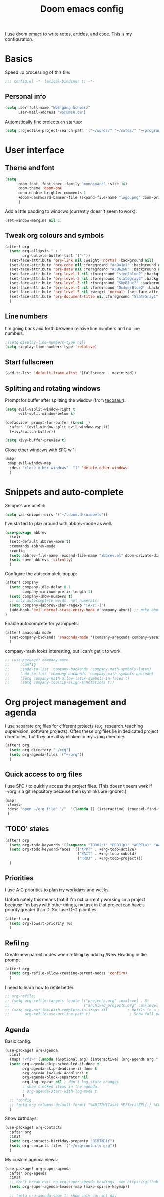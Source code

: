 #+TITLE: Doom emacs config

I use [[https://github.com/hlissner/doom-emacs][doom emacs]] to write notes, articles, and code. This is my configuration.

* Basics

Speed up processing of this file:

#+begin_src emacs-lisp :tangle yes
;;; config.el -*- lexical-binding: t; -*-
#+end_src

** Personal info

#+begin_src emacs-lisp :tangle yes
(setq user-full-name "Wolfgang Schwarz"
      user-mail-address "wo@umsu.de")
#+end_src

Automatically find projects on startup:

#+begin_src emacs-lisp :tangle yes
(setq projectile-project-search-path '("~/words/" "~/notes/" "~/programming/"))
#+end_src


* User interface

** Theme and font

#+begin_src emacs-lisp :tangle yes
(setq
      doom-font (font-spec :family "monospace" :size 14)
      doom-theme 'doom-one
      doom-enable-brighter-comments 1
      +doom-dashboard-banner-file (expand-file-name "logo.png" doom-private-dir)
      )
#+end_src

Add a little padding to windows (currently doesn't seem to work):

#+begin_src emacs-lisp :tangle yes
(set-window-margins nil 1)
#+end_src

** Tweak org colours and symbols

#+begin_src emacs-lisp :tangle yes
(after! org
  (setq org-ellipsis " ▾ "
        org-bullets-bullet-list '("·"))
  (set-face-attribute 'org-link nil :weight 'normal :background nil)
  (set-face-attribute 'org-code nil :foreground "#a9a1e1" :background nil)
  (set-face-attribute 'org-date nil :foreground "#5B6268" :background nil)
  (set-face-attribute 'org-level-1 nil :foreground "steelblue2" :background nil :height 1.0 :weight 'bold)
  (set-face-attribute 'org-level-2 nil :foreground "slategray2" :background nil :height 1.0 :weight 'bold)
  (set-face-attribute 'org-level-3 nil :foreground "SkyBlue2" :background nil :height 1.0 :weight 'normal)
  (set-face-attribute 'org-level-4 nil :foreground "DodgerBlue2" :background nil :height 1.0 :weight 'normal)
  (set-face-attribute 'org-level-5 nil :weight 'normal) (set-face-attribute 'org-level-6 nil :weight 'normal)
  (set-face-attribute 'org-document-title nil :foreground "SlateGray1" :background nil :height 1.75 :weight 'bold)
  )
#+end_src

** Line numbers

I'm going back and forth between relative line numbers and no line numbers.

#+begin_src emacs-lisp :tangle yes
;(setq display-line-numbers-type nil)
(setq display-line-numbers-type 'relative)
#+end_src

** Start fullscreen

#+begin_src emacs-lisp :tangle yes
(add-to-list 'default-frame-alist '(fullscreen . maximized))
#+end_src

** Splitting and rotating windows

Prompt for buffer after splitting the window (from [[https://tecosaur.github.io/emacs-config/config.html#package-configuration][tecosaur]]):

#+begin_src emacs-lisp :tangle yes
(setq evil-vsplit-window-right t
      evil-split-window-below t)

(defadvice! prompt-for-buffer (&rest _)
  :after '(evil-window-split evil-window-vsplit)
  (+ivy/switch-buffer))

(setq +ivy-buffer-preview t)
#+end_src

Close other windows with SPC w 1:

#+begin_src emacs-lisp :tangle yes
(map!
 :map evil-window-map
  :desc "close other windows"  "1" 'delete-other-windows
  )
#+end_src


* Snippets and auto-complete

Snippets are useful:

#+begin_src emacs-lisp :tangle yes
(setq yas-snippet-dirs '("~/.doom.d/snippets"))
#+end_src

I've started to play around with abbrev-mode as well.

#+begin_src emacs-lisp :tangle yes
(use-package abbrev
  :init
  (setq-default abbrev-mode t)
  :commands abbrev-mode
  :config
  (setq abbrev-file-name (expand-file-name "abbrev.el" doom-private-dir))
  (setq save-abbrevs 'silently)
  )
#+end_src

Configure the autocomplete popup:

#+begin_src emacs-lisp :tangle yes
(after! company
  (setq company-idle-delay 0.1
        company-minimum-prefix-length 1)
  (setq company-show-numbers t)
  ;; only autocomplete words, not numerals:
  (setq company-dabbrev-char-regexp "[A-z:-]")
  (add-hook 'evil-normal-state-entry-hook #'company-abort) ;; make aborting less annoying.
)
#+end_src

Enable autocomplete for yasnippets:

#+begin_src emacs-lisp :tangle yes
(after! anaconda-mode
  (set-company-backend! 'anaconda-mode '(company-anaconda company-yasnippet))
  )
#+end_src

company-math looks interesting, but I can't get it to work.

#+begin_src emacs-lisp :tangle no
;; (use-package! company-math
;;     :config
;;     ;(add-to-list 'company-backends 'company-math-symbols-latex)
;;     (add-to-list 'company-backends 'company-math-symbols-unicode)
;;     (setq company-math-allow-latex-symbols-in-faces t)
;;     (setq company-tooltip-align-annotations t))
#+end_src


* Org project management and agenda

I use separate org files for different projects (e.g. research, teaching,
supervision, software projects). Often these org files lie in dedicated project
directories, but they are all symlinked to my ~/org directory.

#+begin_src emacs-lisp :tangle yes
(after! org
  (setq org-directory "~/org")
  (setq org-agenda-files '("~/org"))
  )
#+end_src

** Quick access to org files

I use SPC / to quickly access the project files. (This doesn't seem work if
~/org is a git repository because then symlinks are ignored.)

#+begin_src emacs-lisp :tangle yes
(map!
 :leader
 :desc "open ~/org file" "/"  '(lambda () (interactive) (counsel-find-file "~/org/"))
 )
#+end_src

** 'TODO' states

#+begin_src emacs-lisp :tangle yes
(after! org
  (setq org-todo-keywords '((sequence "TODO(t)" "PROJ(p)" "APPT(a)" "WAIT(w)" "|" "DONE(d)" "CANCELLED(c)")))
  (setq org-todo-keyword-faces '(("APPT" . +org-todo-active)
                                 ("WAIT" . +org-todo-onhold)
                                 ("PROJ" . +org-todo-project)))
  )
#+end_src

** Priorities

I use A-C priorities to plan my workdays and weeks.

Unfortunately this means that if I'm not currently working on a project because
I'm busy with other things, no task in that project can have a priority greater
than D. So I use D-G priorities.

#+begin_src emacs-lisp :tangle yes
(after! org
  (setq org-lowest-priority ?G)
  )
#+end_src

** Refiling

Create new parent nodes when refiling by adding /New Heading in the prompt:

#+begin_src emacs-lisp :tangle yes
(after! org
  (setq org-refile-allow-creating-parent-nodes 'confirm)
  )
#+end_src

I need to learn how to refile better.

#+begin_src emacs-lisp :tangle no
;; org-refile:
;; (setq org-refile-targets (quote (("projects.org" :maxlevel . 5)
;;                                  ("archived_projects.org" :maxlevel . 5))))
;; (setq org-outline-path-complete-in-steps nil         ; Refile in a single go
;;       org-refile-use-outline-path t)                  ; Show full paths for refiling
#+end_src

** Agenda

Basic config:

#+begin_src emacs-lisp :tangle yes
(use-package! org-agenda
  :init
  (map! "<f1>"'(lambda (&optional arg) (interactive) (org-agenda arg " ")))
  (setq org-agenda-skip-scheduled-if-done t
        org-agenda-skip-deadline-if-done t
        org-agenda-include-deadlines t
        org-agenda-block-separator nil
        org-log-repeat nil ; don't log state changes
        ; show clocked items in the agenda:
        ; org-agenda-start-with-log-mode t
        )
  ;; :config
  ;; (setq org-columns-default-format "%40ITEM(Task) %Effort(EE){:} %CLOCKSUM(Time Spent) %SCHEDULED(Scheduled) %DEADLINE(Deadline)")
  )
#+end_src

Show birthdays:

#+begin_src emacs-lisp :tangle yes
(use-package! org-contacts
  :after org
  :init
  (setq org-contacts-birthday-property "BIRTHDAY")
  (setq org-contacts-files '("~/org/contacts.org"))
  )
#+end_src

My custom agenda views:

#+begin_src emacs-lisp :tangle yes
(use-package! org-super-agenda
  :after org-agenda
  :init
  ;; don't break evil on org-super-agenda headings, see https://github.com/alphapapa/org-super-agenda/issues/50
  (setq org-super-agenda-header-map (make-sparse-keymap))

  ;; (setq org-agenda-span 1; show only current day
  ;;       org-agenda-start-day nil
  ;;       )
  (setq org-agenda-custom-commands
        '((" " "Today"
           ((agenda "" ((org-agenda-span 1)
                        (org-agenda-start-day nil)
                        (org-agenda-overriding-header "Day Agenda\n")
                        (org-super-agenda-groups
                         '((:name "" :time-grid t :date today :order 1)
                           (:name "Deadlines" :deadline t :order 2)
                            ;; catch "Other Items", e.g. scheduled yesterday:
                           (:name " " :date t :order 2)
                           ))))
            (alltodo "" ((org-agenda-overriding-header "")
                         (org-super-agenda-groups
                          '(
                            (:name "Routines" :tag "routine")
                            (:name "Today's Tasks" :priority "A")
                            (:name "More Tasks" :priority "B")
                            (:name "Even More Tasks" :priority "C")
                            (:name "To refile" :file-path "inbox.org")
                            ;; (:name "Active projects"
                            ;;        :file-path "journal/")
                            ;; (:name "Deadlines"
                            ;;        :deadline t
                            ;;        :order 2)
                            ;; (:name "Future Schedule"
                            ;;        :scheduled future
                            ;;        :order 8)
                            ;; (:name "Projects"
                            ;;        :tag "project"
                            ;;        :order 5)
                            (:discard (:anything t))))))))
                            ;; (:discard (:not (:todo "TODO")))))))))
            ))

  (custom-set-faces!
    '(org-agenda-day :foreground "#ff0000"))

  :config
  (org-super-agenda-mode)
  )
#+end_src

** Calendar

#+begin_src emacs-lisp :tangle yes
(use-package! calfw
  :after org
  :init
  (map! "<f2>"'(lambda (&optional arg) (interactive) (cfw:open-org-calendar)))
  (setq cfw:render-line-breaker 'cfw:render-line-breaker-wordwrap) ; doesn't seem to work
  (setq calendar-week-start-day 1)
  )
#+end_src

Display UK bank holidays only (from https://emacs.stackexchange.com/questions/44851/uk-holidays-definitions):

#+begin_src emacs-lisp :tangle yes
(setq calendar-holidays
      '((holiday-fixed 1 1 "New Year's Day")
        (holiday-new-year-bank-holiday)
        (holiday-fixed 2 14 "Valentine's Day")
        (holiday-fixed 3 17 "St. Patrick's Day")
        (holiday-fixed 4 1 "April Fools' Day")
        (holiday-easter-etc -47 "Shrove Tuesday")
        (holiday-easter-etc -21 "Mother's Day")
        (holiday-easter-etc -2 "Good Friday")
        (holiday-easter-etc 0 "Easter Sunday")
        (holiday-easter-etc 1 "Easter Monday")
        (holiday-float 5 1 1 "Early May Bank Holiday")
        (holiday-float 5 1 -1 "Spring Bank Holiday")
        (holiday-float 6 0 3 "Father's Day")
        (holiday-float 8 1 -1 "Summer Bank Holiday")
        (holiday-fixed 10 31 "Halloween")
        (holiday-fixed 12 24 "Christmas Eve")
        (holiday-fixed 12 25 "Christmas Day")
        (holiday-fixed 12 26 "Boxing Day")
        (holiday-christmas-bank-holidays)
        (holiday-fixed 12 31 "New Year's Eve")))
;; N.B. It is assumed that 1 January is defined with holiday-fixed -
;; this function only returns any extra bank holiday that is allocated
;; (if any) to compensate for New Year's Day falling on a weekend.
;;
;; Where 1 January falls on a weekend, the following Monday is a bank
;; holiday.
(defun holiday-new-year-bank-holiday ()
  (let ((m displayed-month)
        (y displayed-year))
    (calendar-increment-month m y 1)
    (when (<= m 3)
      (let ((d (calendar-day-of-week (list 1 1 y))))
        (cond ((= d 6)
                (list (list (list 1 3 y)
                            "New Year's Day Bank Holiday")))
              ((= d 0)
                (list (list (list 1 2 y)
                            "New Year's Day Bank Holiday"))))))))

;; N.B. It is assumed that 25th and 26th are defined with holiday-fixed -
;; this function only returns any extra bank holiday(s) that are
;; allocated (if any) to compensate for Christmas Day and/or Boxing Day
;; falling on a weekend.
(defun holiday-christmas-bank-holidays ()
  (let ((m displayed-month)
        (y displayed-year))
    (calendar-increment-month m y -1)
    (when (>= m 10)
      (let ((d (calendar-day-of-week (list 12 25 y))))
        (cond ((= d 5)
                (list (list (list 12 28 y)
                            "Boxing Day Bank Holiday")))
              ((= d 6)
                (list (list (list 12 27 y)
                            "Boxing Day Bank Holiday")
                      (list (list 12 28 y)
                            "Christmas Day Bank Holiday")))
              ((= d 0)
                (list (list (list 12 27 y)
                            "Christmas Day Bank Holiday"))))))))

#+end_src


* Org capture

I use org-capture all the time:

#+begin_src emacs-lisp :tangle yes
(map!
 :leader
 :desc "org-capture" "x" #'org-capture
 )
#+end_src

** Capture templates

#+begin_src emacs-lisp :tangle yes
(after! org-capture
  (setq org-capture-templates '(
          ("t" "task (todo.org)" entry (file+headline "todo.org" "Single Tasks")
           "* TODO %?")
          ("s" "scheduled task (todo.org)" entry (file+headline "todo.org" "Single Tasks")
           "* TODO %?\nSCHEDULED: %^t\n")
          ("b" "buy (add to shopping list in todo.org)" entry (file+headline "todo.org" "Shopping list")
           "* TODO buy %?")
          ("a" "appointment (todo.org)" entry (file+headline "todo.org" "Calendar")
           "* %?\n%^t")
          ("i" "inbox entry" entry (file "inbox.org")
           "* %?")
          ("j" "journal/logbook entry (logbook.org)" entry (file+datetree "logbook.org")
            "* %<%H:%M>\n%?\n" :tree-type week)
          ;; '("j" "Journal entry" entry (function org-journal-find-location)
          ;;   "* %(format-time-string org-journal-time-format)%\n%i%?")
          ; from browser:
          ("l" "link (from browser)" entry (file "inbox.org")
           ;; "* TODO %a\n %?\n %i" :immediate-finish t))
           "* TODO %a\n %?\n %i")
          )
  )
  (setq org-protocol-default-template-key "l")
  )
#+end_src


* Writing with org

** Turn off smartparens

#+begin_src emacs-lisp :tangle yes
(remove-hook 'doom-first-buffer-hook #'smartparens-global-mode)
#+end_src

** General org tweaks

Open files in folded state:

#+begin_src emacs-lisp :tangle yes
(setq org-startup-folded 'overview)
#+end_src

I like automatic line breaks when I write prose.

#+begin_src emacs-lisp :tangle yes
(after! org
  (add-hook 'org-mode-hook #'auto-fill-mode)
)
#+end_src

Prevent editing hidden text:

#+begin_src emacs-lisp :tangle yes
(setq org-catch-invisible-edits 'error)
#+end_src

Partially fix M-RET and C-RET behaviour that's broken in doom:

#+begin_src emacs-lisp :tangle yes
(setq org-insert-heading-respect-content nil)
#+end_src

** Make org files prettier

Hide slashes and stars:

#+begin_src emacs-lisp :tangle yes
(after! org
  (setq org-hide-emphasis-markers t)
  )
#+end_src

Rendering of italics is currently broken, so let's give them colour:

#+begin_src emacs-lisp :tangle yes
(after! org
  (add-to-list 'org-emphasis-alist '("/" (italic :foreground "#dddd99")))
  )
#+end_src

Display LaTeX symbols are UTF characters:

#+begin_src emacs-lisp :tangle yes
(after! org
  (setq org-pretty-entities t)
  )
#+end_src

Custom mappings from LaTeX code to characters:

#+begin_src emacs-lisp :tangle yes
(after! org
  (setq org-entities-user '(
                            ("bot" "\\bot" nil "" "" "" "⊥")
                            ("box" "$\\box$" nil "" "" "" "□")
                            ("diamond" "$\\diamond$" nil "" "" "" "◇")
                            ("Box" "$\\Box$" nil "" "" "" "□")
                            ("Diamond" "$\Diamond$" nil "" "" "" "◇")
                            ("models" "$\\models$" nil "" "" "" "⊨")
                            )
        )
  )
#+end_src

Properly display sub- and superscripts:

#+begin_src emacs-lisp :tangle yes
(after! org
  (setq org-pretty-entities-include-sub-superscripts t)
  )
#+end_src

** LaTeX preview

LaTeX preview in org, mostly adapted from [[https://tecosaur.github.io/emacs-config/config.html][tecosaur]].

#+begin_src emacs-lisp :tangle yes
(after! org
  (setq org-preview-latex-image-directory "~/.org/ltxpng/")
  (add-hook 'org-mode-hook 'turn-on-org-cdlatex)
  (add-hook 'org-mode-hook 'org-fragtog-mode)
  (setq org-highlight-latex-and-related '(native script entities))
)
#+end_src

Customize rendering of LaTeX fragments:

#+begin_src emacs-lisp :tangle yes
(setq org-format-latex-header "\\documentclass{article}
\\usepackage[usenames]{color}

\\usepackage[T1]{fontenc}
\\usepackage{mathtools}
\\usepackage{textcomp,txfonts,latexsym,amssymb}
\\usepackage[makeroom]{cancel}
\\usepackage{qtree}
\\usepackage{booktabs}
\\newcommand{\\sem}[2][]{\\mbox{$[\\![ \#2 ]\\!]^{\#1}$}}

\\pagestyle{empty}
\\setlength{\\textwidth}{\\paperwidth}
\\addtolength{\\textwidth}{-3cm}
\\setlength{\\oddsidemargin}{1.5cm}
\\addtolength{\\oddsidemargin}{-2.54cm}
\\setlength{\\evensidemargin}{\\oddsidemargin}
\\setlength{\\textheight}{\\paperheight}
\\addtolength{\\textheight}{-\\headheight}
\\addtolength{\\textheight}{-\\headsep}
\\addtolength{\\textheight}{-\\footskip}
\\addtolength{\\textheight}{-3cm}
\\setlength{\\topmargin}{1.5cm}
\\addtolength{\\topmargin}{-2.54cm}
\\usepackage{arev}
\\usepackage{arevmath}")
#+end_src

Make background transparent:

#+begin_src emacs-lisp :tangle yes
(after! org
;; (let ((dvipng--plist (alist-get 'dvipng org-preview-latex-process-alist)))
;;   (plist-put dvipng--plist :use-xcolor t)
;;   (plist-put dvipng--plist :image-converter '("dvipng -D %D -bg 'transparent' -T tight -o %O %f")))
  (add-hook! 'doom-load-theme-hook
    (defun +org-refresh-latex-background ()
      (plist-put! org-format-latex-options
                  :scale 1.0
                  :background
                  (face-attribute (or (cadr (assq 'default face-remapping-alist))
                                      'default)
                                  :background nil t))))
  )
#+end_src


* Org-roam

** Basic setup

#+begin_src emacs-lisp :tangle yes
(setq org-roam-directory "/home/wo/notes/")
(setq deft-directory "/home/wo/notes/")
#+end_src

Bugfix, see https://orgroam.slack.com/archives/CV20S23C0/p1587661307041500?thread_ts=1587583753.031900&cid=CV20S23C0:

#+begin_src emacs-lisp :tangle yes
(after! org-roam
  (setq org-roam-completion-system 'default)
  )
#+end_src

Note template:

#+begin_src emacs-lisp :tangle yes
(after! org-roam
  (setq org-roam-capture-templates
        (list
         '("d" "default" plain (function org-roam--capture-get-point)
           "%?"
           :file-name "%<%Y%m%d%H%M>-${slug}"
           :head "#+TITLE: ${title}\n\n"
           :unnarrowed t)
         ))
  )
#+end_src

** Key bindings

#+begin_src emacs-lisp :tangle yes
(after! org-roam
  (map! :leader
        :prefix "n"
        :desc "org-roam" "r" #'org-roam
        :desc "org-roam-insert" "i" #'org-roam-insert
        :desc "org-roam-switch-to-buffer" "b" #'org-roam-switch-to-buffer
        :desc "org-roam-find-file" "f" #'org-roam-find-file
        :desc "org-roam-show-graph" "g" #'org-roam-show-graph
        :desc "org-roam-insert" "i" #'org-roam-insert
        :desc "org-roam-capture" "c" #'org-roam-capture
        )
  )
#+end_src

I don't want to enter normal mode just to insert a reference or link to another note.

#+begin_src emacs-lisp :tangle yes
(after! org-roam
  (map!
   :desc "insert link" "C-c i" #'org-roam-insert
   :desc "insert citation" "C-c c" #'org-ref-insert-link
   )
)
#+end_src

** Tags

Enable tags, and use directory path as tag:

#+begin_src emacs-lisp :tangle yes
(load! "org-roam-tags")
(after! org-roam
  (setq org-roam-tag-sources '(prop all-directories))
  )
#+end_src

Org-roam should have built-in functions for editing tags.

#+begin_src emacs-lisp :tangle yes
(map!
 :leader
 :desc "add org-roam tag" "n t" #'+org-roam-tags-add
)
#+end_src

** Citations and bibliography notes

I don't fully understand how org-ref, helm-bibtex, org-roam-bibtex, etc. work
together, but this seems to work.

#+begin_src emacs-lisp :tangle yes
(use-package! org-ref
  :config
  (setq
   org-ref-completion-library 'org-ref-ivy-cite
   org-ref-default-bibliography '("~/notes/literature.bib")
   org-ref-pdf-directory  "~/papers/[A-Z]/"
   org-ref-notes-directory "~/notes/literature"
   org-ref-notes-function 'orb-edit-notes
   )
  (setq ; org-ref-default-ref-type "autoref"
        ;; set this to nil to speed up agenda generation:
        org-ref-show-broken-links nil
        )
  ; bugfix: allow opening pdf at point
  (setq org-ref-get-pdf-filename-function (lambda (key) (car (bibtex-completion-find-pdf key))))
        ;; org-ref-get-pdf-filename-helm-bibtex)
  ;; (map! :leader
  ;;       :desc "Citation" "i c" #'org-ref-insert-link
  ;;       )
  )
#+end_src

#+begin_src emacs-lisp :tangle yes
(after! org-ref
  (setq
   bibtex-completion-bibliography "~/notes/literature.bib"
   bibtex-completion-library-path "~/papers/[A-Z]/"
   bibtex-completion-notes-path "~/notes/literature/"
   bibtex-completion-pdf-field "file"
   bibtex-completion-pdf-symbol "⌘"
   bibtex-completion-notes-symbol "✎"
   bibtex-completion-notes-template-multiple-files (concat
   "${author-or-editor} ${year} ${title}\n"
   "#+ROAM_KEY: cite:${=key=}"
   )
  )
  )

(use-package org-roam-bibtex
  :after (org-roam)
  :hook (org-roam-mode . org-roam-bibtex-mode)
  :config
  (setq org-roam-bibtex-preformat-keywords
   '("=key=" "title" "url" "file" "author-or-editor" "keywords"))
  (setq orb-templates
        '(("r" "ref" plain (function org-roam-capture--get-point)
           ""
           :file-name "${slug}"
           :head "#+TITLE: ${=key=}: ${title}\n#+ROAM_KEY: ${ref}"
           :unnarrowed t)))
)

(org-link-set-parameters
 "cite"
 :display 'org-link)
#+end_src

Call ivy-bibtex with SPC n p:

#+begin_src emacs-lisp :tangle yes
(map!
 :leader
 :desc "ivy-bibtex" "n p" #'ivy-bibtex
 )
#+end_src


* BibTeX

#+begin_src emacs-lisp :tangle yes
(setq reftex-default-bibliography '("~/notes/literature.bib"))
#+end_src

Entry format in bibtex files:

#+begin_src emacs-lisp :tangle yes
(setq bibtex-align-at-equal-sign t ; fields aligned at equal sign
      bibtex-autokey-name-year-separator ""
      bibtex-autokey-year-title-separator ""
      bibtex-autokey-titleword-first-ignore '("the" "a" "if" "and" "an")
      bibtex-autokey-year-length 2
      bibtex-autokey-titlewords 1
      bibtex-autokey-titlewords-stretch 1
      bibtex-autokey-titleword-length 20
      ; additional default fields:
      ;bibtex-user-optional-fields '("summary", "comments")
      ; reformat/realign entry on C-c C-c:
      bibtex-entry-format t
      )
#+end_src


* LaTeX


* Programming

** Python

#+begin_src emacs-lisp :tangle yes
(setq python-fill-docstring-style 'symmetric)
(setq python-shell-interpreter "python3")
#+end_src


* Anki Editor

I've gone back to creating cards directly in Anki.

#+begin_src emacs-lisp :tangle no

;; (use-package anki-editor
;;   :commands (anki-editor-mode)
;; )

;; (map! :localleader
;;       :map org-mode-map
;;       (:prefix ("k" . "Anki")
;;         :desc "Insert a note interactively" "k" 'anki-editor-insert-note
;;         :desc "Push notes to Anki" "p" 'anki-editor-push-notes
;;         :desc "Retry pushing notes to Anki" "r" 'anki-editor-retry-failure-notes
;;         :desc "Cloze region" "c" 'anki-editor-cloze-region
;;         )
;;       )

;; (add-hook! org-mode
;;   (anki-editor-mode))

;; (setq org-my-anki-file "/home/wo/.org/anki.org")
;; (after! org-capture
;;   (add-to-list 'org-capture-templates
;;                '("a" "Anki basic" entry
;;                 (file+headline org-my-anki-file "Anki Dispatch")
;;                 "* %<%H:%M>   %^g\n:PROPERTIES:\n:ANKI_NOTE_TYPE: Basic\n:ANKI_DECK: Default\n:END:\n** Front\n%?\n** Back\n%x\n"))
;;   (add-to-list 'org-capture-templates
;;                '("A" "Anki cloze"
;;                 entry
;;                 (file+headline org-my-anki-file "Anki Dispatch")
;;                 "* %<%H:%M>   %^g\n:PROPERTIES:\n:ANKI_NOTE_TYPE: Cloze\n:ANKI_DECK: Default\n:END:\n** Text\n%x\n** Extra\n"))
;;   )

#+end_src


* Email

I sometimes play around with mu4e, but haven't switched completely.

#+begin_src emacs-lisp :tangle yes
(set-email-account! "UoE"
  '((mu4e-sent-folder       . "/UoE/Sent Mail")
    (mu4e-drafts-folder     . "/UoE/Drafts")
    (mu4e-trash-folder      . "/UoE/Trash")
    (mu4e-refile-folder     . "/UoE/All Mail")
    (smtpmail-smtp-user     . "wschwarz@ed.ac.uk")
    (user-mail-address      . "wschwarz@ed.ac.uk")
    (mu4e-compose-signature . "\nBest,\nWolfgang"))
  t)
#+end_src

The paths here are relative to ~/.mail.


* Misc smaller settings

Rename current file and buffer (from
https://stackoverflow.com/questions/12634850/how-to-rename-a-file-by-editing-its-current-name):

#+begin_src emacs-lisp :tangle yes
(defun rename-file-and-buffer ()
  "Renames current buffer and file it is visiting."
  (interactive)
  (let ((name (buffer-name))
        (filename (buffer-file-name)))
    (if (not (and filename (file-exists-p filename)))
        (message "Buffer '%s' is not visiting a file!" name)
      (let ((new-name (read-file-name "New name: " filename)))
        (cond ((get-buffer new-name)
               (message "A buffer named '%s' already exists!" new-name))
              (t
               (rename-file name new-name 1)
               (rename-buffer new-name)
               (set-visited-file-name new-name)
               (set-buffer-modified-p nil)))))))
#+end_src

Delete files to trash:

#+begin_src emacs-lisp :tangle yes
(setq-default delete-by-moving-to-trash t)
#+end_src

Raise undo-limit to 80Mb:

#+begin_src emacs-lisp :tangle yes
(setq undo-limit 80000000)
#+end_src

By default all insert changes are one big blob. Be more granular:

#+begin_src emacs-lisp :tangle yes
(setq evil-want-fine-undo t)
#+end_src

Make Y yank the whole line:

#+begin_src emacs-lisp :tangle yes
(evil-put-command-property 'evil-yank-line :motion 'evil-line)
#+end_src

Fix copy and paste to terminal:
#+begin_src emacs-lisp :tangle yes
(setq x-select-enable-clipboard t)
#+end_src

Auto-save buffers, backups in ~/.emacsbup/:
#+begin_src emacs-lisp :tangle yes
(auto-save-visited-mode +1)
(setq backup-by-copying t      ; don't clobber symlinks
      backup-directory-alist '(("." . "~/.emacsbup"))
      delete-old-versions t
      make-backup-files t
      vc-make-backup-files t ; backup files even if version controlled
      kept-new-versions 6
      kept-old-versions 2
      version-control t)       ; use versioned backups
(setq auto-save-file-name-transforms
  `((".*" "~/.emacsbup/" t)))
#+end_src

Allow moving past end of line (doesn't work):
#+begin_src emacs-lisp :tangle yes
(setq evil-move-beyond-eol t)
#+end_src
